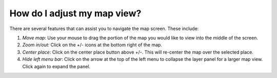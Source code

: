 How do I adjust my map view?
============================

.. figure:: /images/gifs/5_adjust_mapview.gif
   :align: center


There are several features that can assist you to navigate the map screen. These include:

#. *Move map*: Use your mouse to drag the portion of the map you would like to view into the middle of the screen.
#. *Zoom in/out:* Click on the +/- icons at the bottom right of the map. 
#. *Center place*: Click on the center place button above +/-. This will re-center the map over the selected place.
#. *Hide left menu bar*: Click on the arrow at the top of the left menu to collapse the layer panel for a larger map view. Click again to expand the panel.
